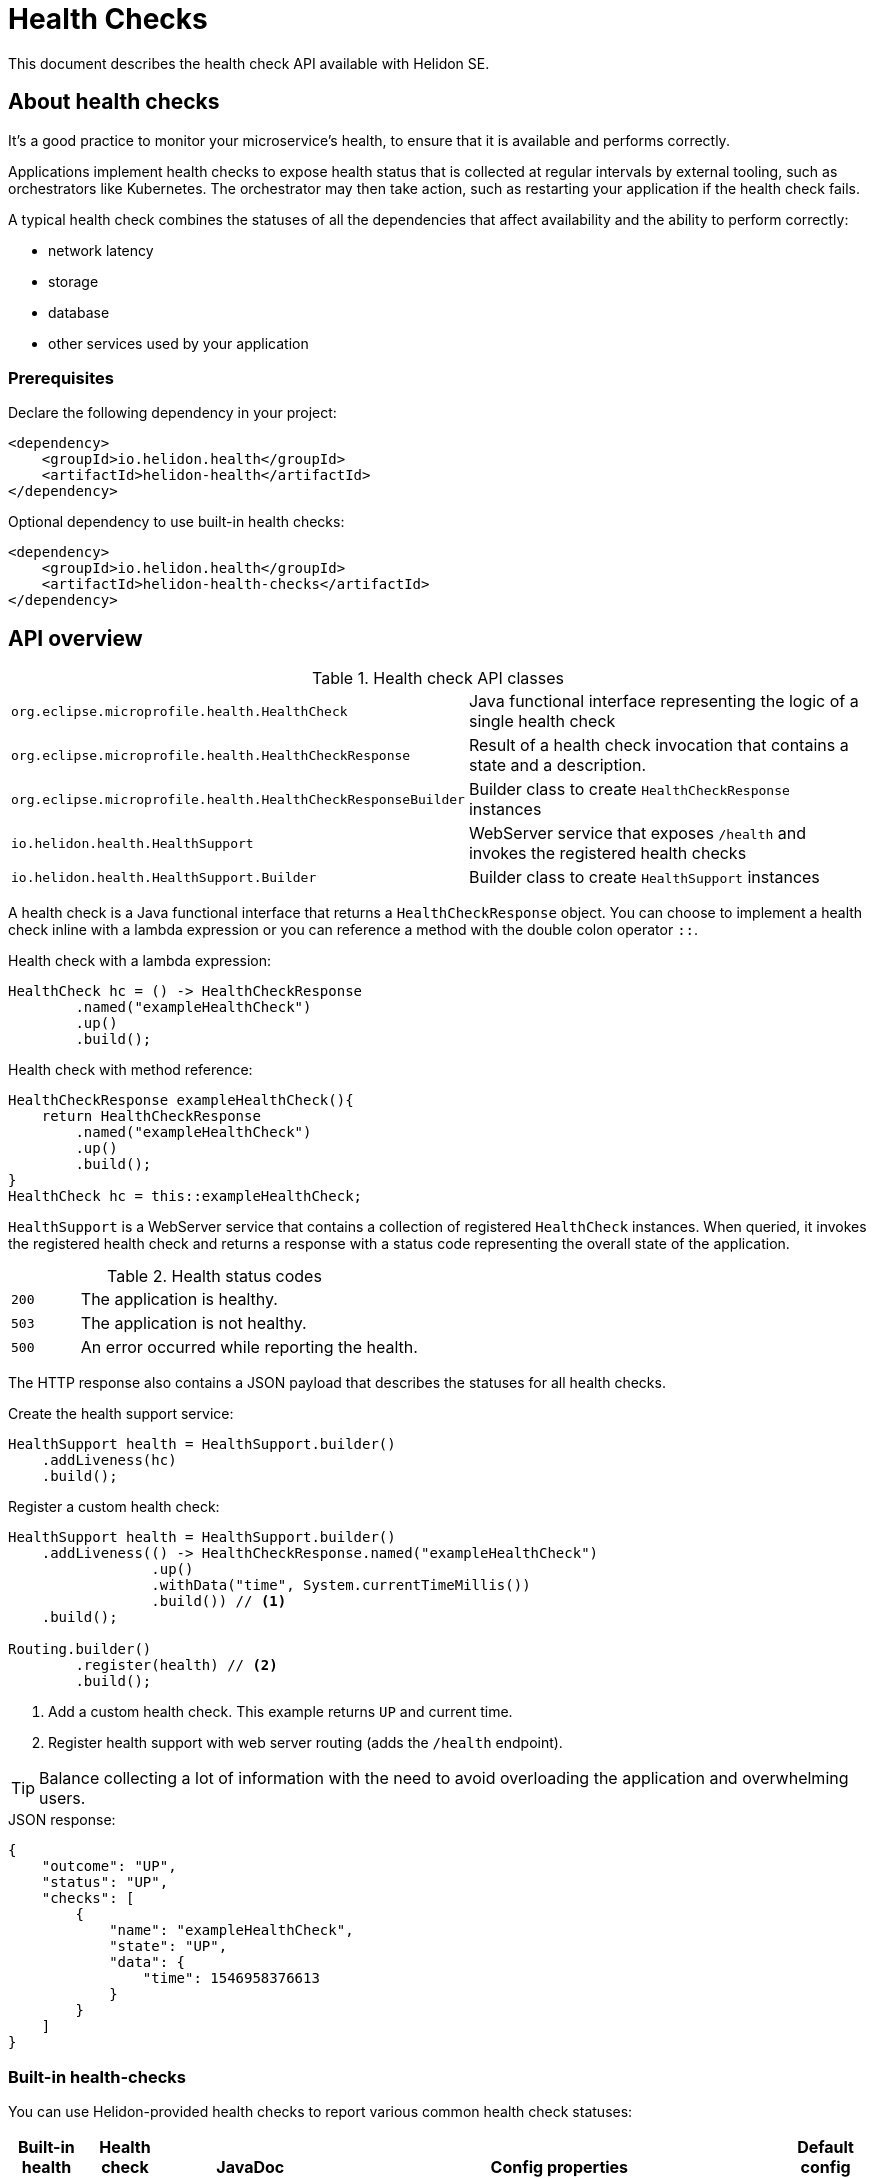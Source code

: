 ///////////////////////////////////////////////////////////////////////////////

    Copyright (c) 2019, 2020 Oracle and/or its affiliates.

    Licensed under the Apache License, Version 2.0 (the "License");
    you may not use this file except in compliance with the License.
    You may obtain a copy of the License at

        http://www.apache.org/licenses/LICENSE-2.0

    Unless required by applicable law or agreed to in writing, software
    distributed under the License is distributed on an "AS IS" BASIS,
    WITHOUT WARRANTIES OR CONDITIONS OF ANY KIND, either express or implied.
    See the License for the specific language governing permissions and
    limitations under the License.

///////////////////////////////////////////////////////////////////////////////

= Health Checks
:h1Prefix: SE
:description: Helidon health checks
:keywords: helidon, health-checks, health, check
:javadoc-base-url-api: {javadoc-base-url}io.helidon.health.checks/io/helidon/health/checks


This document describes the health check API available with Helidon SE.

== About health checks

It’s a good practice to monitor your microservice’s health, to ensure that it is
 available and performs correctly.

Applications implement health checks to expose health status that is collected
 at regular intervals by external tooling, such as orchestrators like
 Kubernetes. The orchestrator may then take action, such as restarting your
 application if the health check fails.

A typical health check combines the statuses of all the dependencies that
 affect availability and the ability to perform correctly:

* network latency
* storage
* database
* other services used by your application

=== Prerequisites

Declare the following dependency in your project:

[source,xml]
----
<dependency>
    <groupId>io.helidon.health</groupId>
    <artifactId>helidon-health</artifactId>
</dependency>
----

[source,xml]
.Optional dependency to use built-in health checks:
----
<dependency>
    <groupId>io.helidon.health</groupId>
    <artifactId>helidon-health-checks</artifactId>
</dependency>
----

== API overview

[cols="4,6"]
.Health check API classes
|=======
| `org.eclipse.microprofile.health.HealthCheck`
| Java functional interface representing the logic of a single health check

| `org.eclipse.microprofile.health.HealthCheckResponse`
| Result of a health check invocation that contains a state and a description.

| `org.eclipse.microprofile.health.HealthCheckResponseBuilder`
| Builder class to create `HealthCheckResponse` instances

| `io.helidon.health.HealthSupport`
| WebServer service that exposes `/health` and invokes the registered health
 checks

| `io.helidon.health.HealthSupport.Builder`
| Builder class to create `HealthSupport` instances
|=======

A health check is a Java functional interface that returns a
 `HealthCheckResponse` object. You can choose to implement a health check
 inline with a lambda expression or you can reference a method with the double
 colon operator `::`.

[source,java]
.Health check with a lambda expression:
----
HealthCheck hc = () -> HealthCheckResponse
        .named("exampleHealthCheck")
        .up()
        .build();
----

[source,java]
.Health check with method reference:
----
HealthCheckResponse exampleHealthCheck(){
    return HealthCheckResponse
        .named("exampleHealthCheck")
        .up()
        .build();
}
HealthCheck hc = this::exampleHealthCheck;
----

`HealthSupport` is a WebServer service that contains a collection of
 registered `HealthCheck` instances. When queried, it invokes the registered
 health check and returns a response with a status code representing the overall
 state of the application.

[cols="1,5",role="flex, sm7"]
.Health status codes
|=======
| `200` | The application is healthy.
| `503` | The application is not healthy.
| `500` | An error occurred while reporting the health.
|=======

The HTTP response also contains a JSON payload that describes the statuses for
 all health checks.

[source,java]
.Create the health support service:
----
HealthSupport health = HealthSupport.builder()
    .addLiveness(hc)
    .build();
----

[source,java]
.Register a custom health check:
----
HealthSupport health = HealthSupport.builder()
    .addLiveness(() -> HealthCheckResponse.named("exampleHealthCheck")
                 .up()
                 .withData("time", System.currentTimeMillis())
                 .build()) // <.>
    .build();

Routing.builder()
        .register(health) // <.>
        .build();
----
<.> Add a custom health check. This example returns `UP` and current time.
<.> Register health support with web server routing (adds the `/health`
 endpoint).

TIP: Balance collecting a lot of information with the need to avoid overloading
 the application and overwhelming users.

[source,json]
.JSON response:
----
{
    "outcome": "UP",
    "status": "UP",
    "checks": [
        {
            "name": "exampleHealthCheck",
            "state": "UP",
            "data": {
                "time": 1546958376613
            }
        }
    ]
}
----

=== Built-in health-checks

You can use Helidon-provided health checks to report various
 common health check statuses:

[[built-in-health-checks-table]]
[cols="1,1,3,15,3"]
|=======
|Built-in health check |Health check name |JavaDoc |Config properties |Default config value

|deadlock detection
|`deadlock`
| link:{javadoc-base-url-api}/DeadlockHealthCheck.html[`DeadlockHealthCheck`]
| n/a
| n/a

|available disk space
|`diskSpace`
| link:{javadoc-base-url-api}/DiskSpaceHealthCheck.html[`DiskSpaceHealthCheck`]
|`helidon.healthCheck.diskSpace.thresholdPercent` +
 +
`helidon.healthCheck.diskSpace.path`
| `99.999` +
 +
`/`
|available heap memory
| `heapMemory`
| link:{javadoc-base-url-api}/HeapMemoryHealthCheck.html[`HeapMemoryHealthCheck`]
|`helidon.healthCheck.heapMemory.thresholdPercent`
|`98`
|=======

The following code adds the default built-in health checks to your application:

[source,java]
----
HealthSupport health = HealthSupport.builder()
    .addLiveness(HealthChecks.healthChecks()) // <.>
    .build();

Routing.builder()
        .register(health) // <.>
        .build();
----
<.> Add built-in health checks using defaults (requires the `helidon-health-checks`
 dependency).
<.> Register the created health support with web server routing (adds the 
`/health` endpoint).

You can control the thresholds for built-in health checks in either of two ways:

* Create the health checks individually
using their builders instead of using the `HealthChecks` convenience class.
Follow the JavaDoc links in the <<built-in-health-checks-table,table>> above.

* Configure the behavior of the built-in health checks using the config property keys in the
<<built-in-health-checks-table,table>>.

Further, you can suppress one or more of the built-in health checks by setting the configuration item
`helidon.health.exclude` to a comma-separated list of the health check names
(from the <<built-in-health-checks-table,table>>) you want to exclude.

== Health report
Accessing the Helidon-provided `/health` endpoint reports the health of your application:
[source,json]
.JSON response.
----
{
    "outcome": "UP",
    "status": "UP",
    "checks": [
        {
            "name": "deadlock",
            "state": "UP"
        },
        {
            "name": "diskSpace",
            "state": "UP",
            "data": {
                "free": "211.00 GB",
                "freeBytes": 226563444736,
                "percentFree": "45.31%",
                "total": "465.72 GB",
                "totalBytes": 500068036608
            }
        },
        {
            "name": "heapMemory",
            "state": "UP",
            "data": {
                "free": "215.15 MB",
                "freeBytes": 225600496,
                "max": "3.56 GB",
                "maxBytes": 3817865216,
                "percentFree": "99.17%",
                "total": "245.50 MB",
                "totalBytes": 257425408
            }
        }
    ]
}
----




=== Strict JSON Output

The JSON responses shown above contain properties `"status"` and `"outcome"` with the same
values. Helidon reports both of these to maintain backward compatibility with older
versions of MicroProfile Health. This behavior can be disabled by setting
the property `health.backward-compatible` to `false`, in which case only `"status"`
is reported. Future versions of Helidon will drop support for older versions of Health,
so it is recommended to rely on `"status"` instead of `"outcome"` in your applications.
